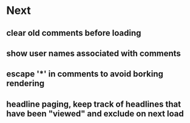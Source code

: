 * Next
** clear old comments before loading
** show user names associated with comments
** escape '*' in comments to avoid borking rendering
** headline paging, keep track of headlines that have been "viewed" and exclude on next load

